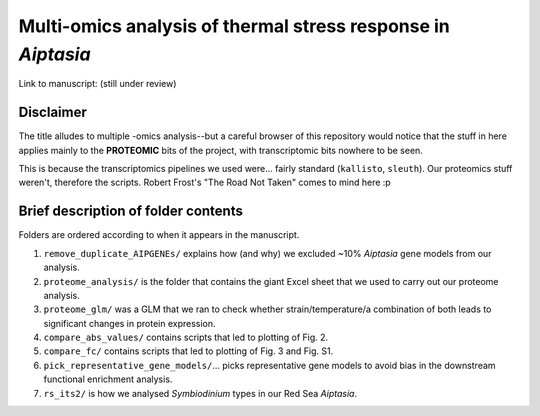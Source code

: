 =============================================================
Multi-omics analysis of thermal stress response in *Aiptasia*
=============================================================

Link to manuscript: (still under review)

Disclaimer
----------
The title alludes to multiple -omics analysis--but a careful browser of this repository would notice that the stuff in here applies mainly to the **PROTEOMIC** bits of the project, with transcriptomic bits nowhere to be seen.

This is because the transcriptomics pipelines we used were... fairly standard (``kallisto``, ``sleuth``). Our proteomics stuff weren't, therefore the scripts. Robert Frost's "The Road Not Taken" comes to mind here :p

Brief description of folder contents
------------------------------------
Folders are ordered according to when it appears in the manuscript.

1. ``remove_duplicate_AIPGENEs/`` explains how (and why) we excluded ~10% *Aiptasia* gene models from our analysis.

2. ``proteome_analysis/`` is the folder that contains the giant Excel sheet that we used to carry out our proteome analysis.

3. ``proteome_glm/`` was a GLM that we ran to check whether strain/temperature/a combination of both leads to significant changes in protein expression.

4. ``compare_abs_values/`` contains scripts that led to plotting of Fig. 2.

5. ``compare_fc/`` contains scripts that led to plotting of Fig. 3 and Fig. S1.

6. ``pick_representative_gene_models/``... picks representative gene models to avoid bias in the downstream functional enrichment analysis.

7. ``rs_its2/`` is how we analysed *Symbiodinium* types in our Red Sea *Aiptasia*.

